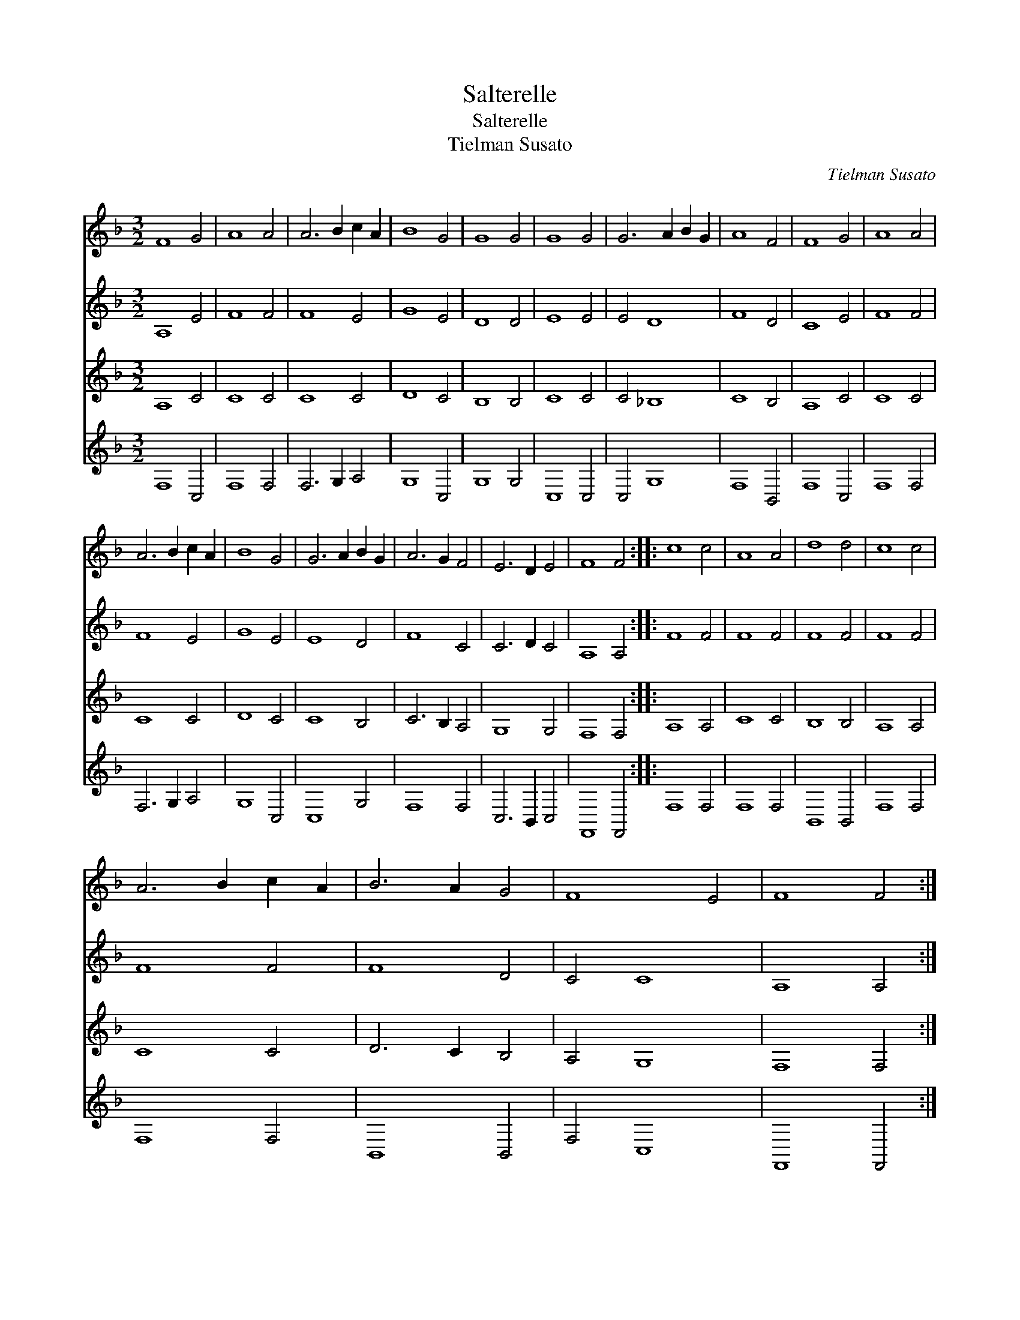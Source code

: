 X:1
T:Salterelle
T:Salterelle
T:Tielman Susato
C:Tielman Susato
%%score 1 2 3 4
L:1/8
M:3/2
K:F
V:1 treble 
V:2 treble 
V:3 treble 
V:4 treble 
V:1
 F8 G4 | A8 A4 | A6 B2 c2 A2 | B8 G4 | G8 G4 | G8 G4 | G6 A2 B2 G2 | A8 F4 | F8 G4 | A8 A4 | %10
 A6 B2 c2 A2 | B8 G4 | G6 A2 B2 G2 | A6 G2 F4 | E6 D2 E4 | F8 F4 :: c8 c4 | A8 A4 | d8 d4 | c8 c4 | %20
 A6 B2 c2 A2 | B6 A2 G4 | F8 E4 | F8 F4 :| %24
V:2
 A,8 E4 | F8 F4 | F8 E4 | G8 E4 | D8 D4 | E8 E4 | E4 D8 | F8 D4 | C8 E4 | F8 F4 | F8 E4 | G8 E4 | %12
 E8 D4 | F8 C4 | C6 D2 C4 | A,8 A,4 :: F8 F4 | F8 F4 | F8 F4 | F8 F4 | F8 F4 | F8 D4 | C4 C8 | %23
 A,8 A,4 :| %24
V:3
 A,8 C4 | C8 C4 | C8 C4 | D8 C4 | B,8 B,4 | C8 C4 | C4 _B,8 | C8 B,4 | A,8 C4 | C8 C4 | C8 C4 | %11
 D8 C4 | C8 B,4 | C6 B,2 A,4 | G,8 G,4 | F,8 F,4 :: A,8 A,4 | C8 C4 | B,8 B,4 | A,8 A,4 | C8 C4 | %21
 D6 C2 B,4 | A,4 G,8 | F,8 F,4 :| %24
V:4
 F,8 C,4 | F,8 F,4 | F,6 G,2 A,4 | G,8 C,4 | G,8 G,4 | C,8 C,4 | C,4 G,8 | F,8 B,,4 | F,8 C,4 | %9
 F,8 F,4 | F,6 G,2 A,4 | G,8 C,4 | C,8 G,4 | F,8 F,4 | C,6 B,,2 C,4 | F,,8 F,,4 :: F,8 F,4 | %17
 F,8 F,4 | B,,8 B,,4 | F,8 F,4 | F,8 F,4 | B,,8 B,,4 | F,4 C,8 | F,,8 F,,4 :| %24


